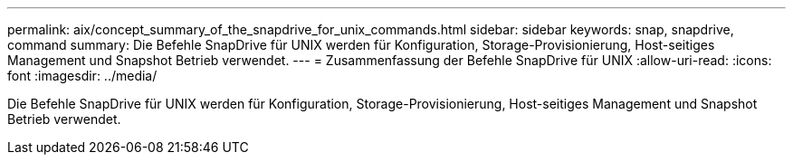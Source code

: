 ---
permalink: aix/concept_summary_of_the_snapdrive_for_unix_commands.html 
sidebar: sidebar 
keywords: snap, snapdrive, command 
summary: Die Befehle SnapDrive für UNIX werden für Konfiguration, Storage-Provisionierung, Host-seitiges Management und Snapshot Betrieb verwendet. 
---
= Zusammenfassung der Befehle SnapDrive für UNIX
:allow-uri-read: 
:icons: font
:imagesdir: ../media/


[role="lead"]
Die Befehle SnapDrive für UNIX werden für Konfiguration, Storage-Provisionierung, Host-seitiges Management und Snapshot Betrieb verwendet.
